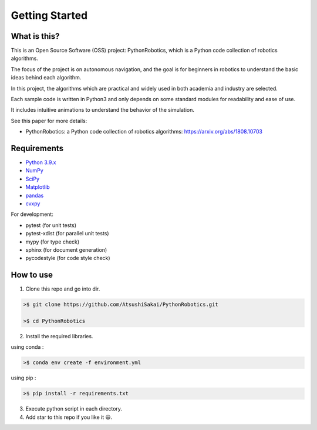 .. _`getting started`:

Getting Started
===============

What is this?
-------------

This is an Open Source Software (OSS) project: PythonRobotics, which is a Python code collection of robotics algorithms.

The focus of the project is on autonomous navigation, and the goal is for beginners in robotics to understand the basic ideas behind each algorithm.

In this project, the algorithms which are practical and widely used in both academia and industry are selected.

Each sample code is written in Python3 and only depends on some standard modules for readability and ease of use. 

It includes intuitive animations to understand the behavior of the simulation.


See this paper for more details:

- PythonRobotics: a Python code collection of robotics algorithms: https://arxiv.org/abs/1808.10703

.. _`Requirements`:

Requirements
-------------

-  `Python 3.9.x`_
-  `NumPy`_
-  `SciPy`_
-  `Matplotlib`_
-  `pandas`_
-  `cvxpy`_

For development:

-  pytest (for unit tests)
-  pytest-xdist (for parallel unit tests)
-  mypy (for type check)
-  sphinx (for document generation)
-  pycodestyle (for code style check)

.. _`Python 3.9.x`: https://www.python.org/
.. _`NumPy`: https://numpy.org/
.. _`SciPy`: https://scipy.org/
.. _`Matplotlib`: https://matplotlib.org/
.. _`pandas`: https://pandas.pydata.org/
.. _`cvxpy`: https://www.cvxpy.org/


How to use
----------

1. Clone this repo and go into dir.

.. code-block::

    >$ git clone https://github.com/AtsushiSakai/PythonRobotics.git

    >$ cd PythonRobotics


2. Install the required libraries.

using conda :

.. code-block::

    >$ conda env create -f environment.yml

using pip :

.. code-block::

    >$ pip install -r requirements.txt


3. Execute python script in each directory.

4. Add star to this repo if you like it 😃.


